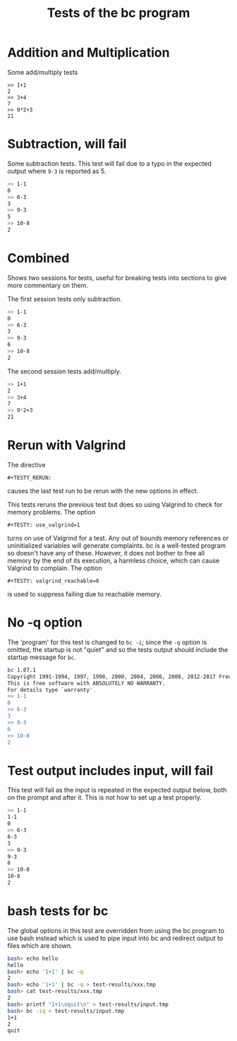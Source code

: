 #+TITLE: Tests of the bc program
#+TESTY: TAG="bc" 
#+TESTY: PROGRAM="bc -iq" 
#+TESTY: ECHOING="input"

* Addition and Multiplication
Some add/multiply tests
#+BEGIN_SRC text
>> 1+1
2
>> 3+4
7
>> 9*2+3
21
#+END_SRC

* Subtraction, will fail
Some subtraction tests.  This test will fail due to a typo in the
expected output where ~9-3~ is reported as 5.
#+BEGIN_SRC sh
>> 1-1
0
>> 6-3
3
>> 9-3
5
>> 10-8
2
#+END_SRC

* Combined
Shows two sessions for tests, useful for breaking tests into sections
to give more commentary on them. 

The first session tests only subtraction.
#+BEGIN_SRC sh
>> 1-1
0
>> 6-3
3
>> 9-3
6
>> 10-8
2
#+END_SRC

The second session tests add/multiply.
#+BEGIN_SRC sh
>> 1+1
2
>> 3+4
7
>> 9*2+3
21
#+END_SRC

* Rerun with Valgrind
The directive 
: #+TESTY_RERUN:
causes the last test run to be rerun with the new options in effect.

This tests reruns the previous test but does so using Valgrind to
check for memory problems. The option
: #+TESTY: use_valgrind=1
turns on use of Valgrind for a test. Any out of bounds memory
references or uninitialized variables will generate complaints. bc is
a well-tested program so doesn't have any of these. However, it does
not bother to free all memory by the end of its execution, a harmless
choice, which can cause Valgrind to complain.  The option
: #+TESTY: valgrind_reachable=0
is used to suppress failing due to reachable memory.

#+TESTY: use_valgrind=1
#+TESTY: valgrind_reachable=0

#+TESTY_RERUN:

* No -q option
The 'program' for this test is changed to ~bc -i~; since the ~-q~
option is omitted, the startup is not "quiet" and so the tests output
should include the startup message for ~bc~.

#+TESTY: program="bc -i"
#+BEGIN_SRC sh
bc 1.07.1
Copyright 1991-1994, 1997, 1998, 2000, 2004, 2006, 2008, 2012-2017 Free Software Foundation, Inc.
This is free software with ABSOLUTELY NO WARRANTY.
For details type `warranty'. 
>> 1-1
0
>> 6-3
3
>> 9-3
6
>> 10-8
2
#+END_SRC

* Test output includes input, will fail
This test will fail as the input is repeated in the expected output
below, both on the prompt and after it. This is not how to set up a
test properly.

#+BEGIN_SRC sh
>> 1-1
1-1
0
>> 6-3
6-3
3
>> 9-3
9-3
6
>> 10-8
10-8
2
#+END_SRC

* bash tests for bc
The global options in this test are overridden from using the bc
program to use bash instead which is used to pipe input into bc and
redirect output to files which are shown.

#+TESTY: program="bash -v" 
#+TESTY: prompt="bash>" 

#+BEGIN_SRC sh
bash> echo hello
hello
bash> echo '1+1' | bc -q
2
bash> echo '1+1' | bc -q > test-results/xxx.tmp
bash> cat test-results/xxx.tmp
2
bash> printf "1+1\nquit\n" > test-results/input.tmp
bash> bc -iq < test-results/input.tmp
1+1
2
quit
#+END_SRC
